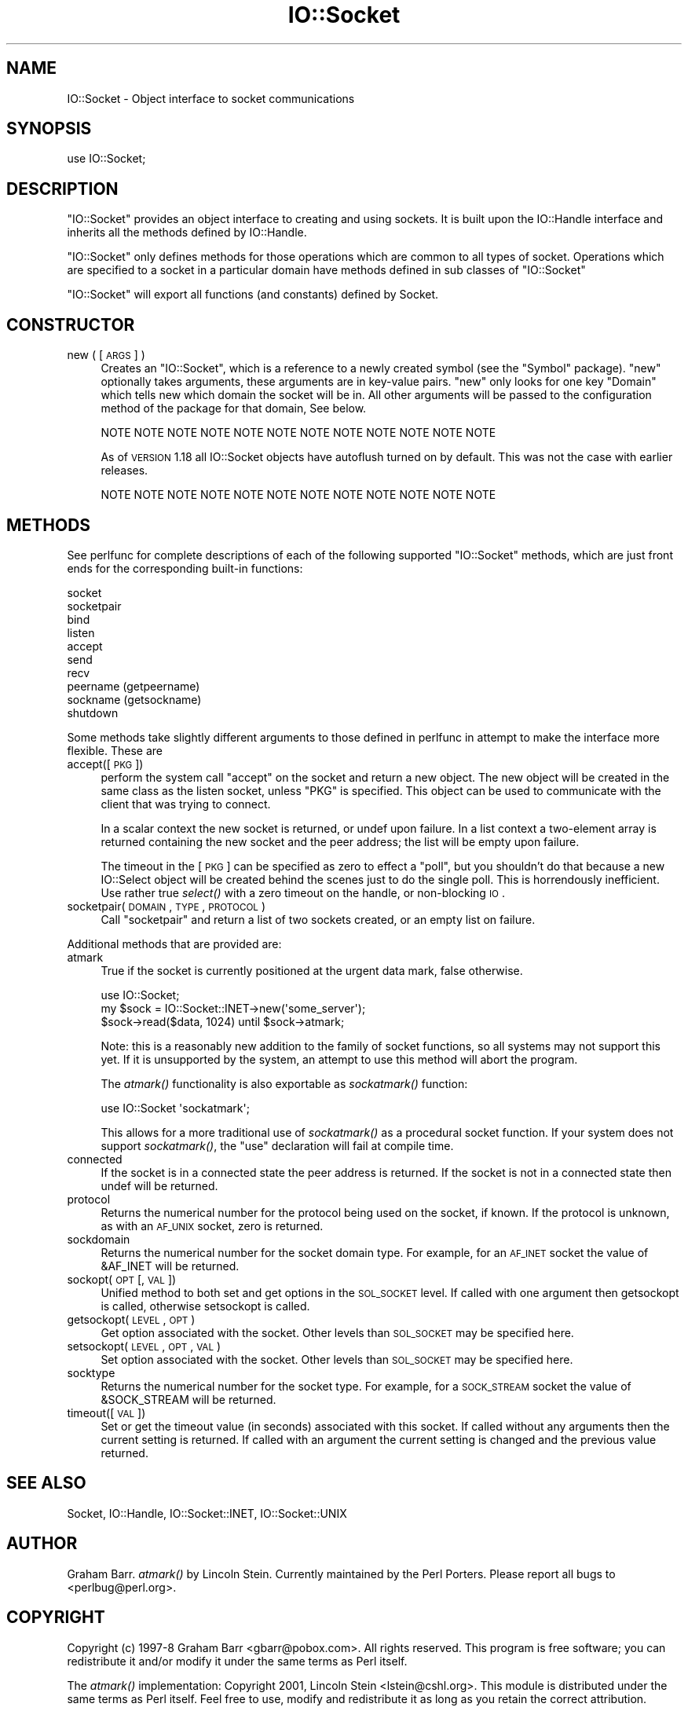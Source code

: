 .\" Automatically generated by Pod::Man 2.25 (Pod::Simple 3.20)
.\"
.\" Standard preamble:
.\" ========================================================================
.de Sp \" Vertical space (when we can't use .PP)
.if t .sp .5v
.if n .sp
..
.de Vb \" Begin verbatim text
.ft CW
.nf
.ne \\$1
..
.de Ve \" End verbatim text
.ft R
.fi
..
.\" Set up some character translations and predefined strings.  \*(-- will
.\" give an unbreakable dash, \*(PI will give pi, \*(L" will give a left
.\" double quote, and \*(R" will give a right double quote.  \*(C+ will
.\" give a nicer C++.  Capital omega is used to do unbreakable dashes and
.\" therefore won't be available.  \*(C` and \*(C' expand to `' in nroff,
.\" nothing in troff, for use with C<>.
.tr \(*W-
.ds C+ C\v'-.1v'\h'-1p'\s-2+\h'-1p'+\s0\v'.1v'\h'-1p'
.ie n \{\
.    ds -- \(*W-
.    ds PI pi
.    if (\n(.H=4u)&(1m=24u) .ds -- \(*W\h'-12u'\(*W\h'-12u'-\" diablo 10 pitch
.    if (\n(.H=4u)&(1m=20u) .ds -- \(*W\h'-12u'\(*W\h'-8u'-\"  diablo 12 pitch
.    ds L" ""
.    ds R" ""
.    ds C` ""
.    ds C' ""
'br\}
.el\{\
.    ds -- \|\(em\|
.    ds PI \(*p
.    ds L" ``
.    ds R" ''
'br\}
.\"
.\" Escape single quotes in literal strings from groff's Unicode transform.
.ie \n(.g .ds Aq \(aq
.el       .ds Aq '
.\"
.\" If the F register is turned on, we'll generate index entries on stderr for
.\" titles (.TH), headers (.SH), subsections (.SS), items (.Ip), and index
.\" entries marked with X<> in POD.  Of course, you'll have to process the
.\" output yourself in some meaningful fashion.
.ie \nF \{\
.    de IX
.    tm Index:\\$1\t\\n%\t"\\$2"
..
.    nr % 0
.    rr F
.\}
.el \{\
.    de IX
..
.\}
.\"
.\" Accent mark definitions (@(#)ms.acc 1.5 88/02/08 SMI; from UCB 4.2).
.\" Fear.  Run.  Save yourself.  No user-serviceable parts.
.    \" fudge factors for nroff and troff
.if n \{\
.    ds #H 0
.    ds #V .8m
.    ds #F .3m
.    ds #[ \f1
.    ds #] \fP
.\}
.if t \{\
.    ds #H ((1u-(\\\\n(.fu%2u))*.13m)
.    ds #V .6m
.    ds #F 0
.    ds #[ \&
.    ds #] \&
.\}
.    \" simple accents for nroff and troff
.if n \{\
.    ds ' \&
.    ds ` \&
.    ds ^ \&
.    ds , \&
.    ds ~ ~
.    ds /
.\}
.if t \{\
.    ds ' \\k:\h'-(\\n(.wu*8/10-\*(#H)'\'\h"|\\n:u"
.    ds ` \\k:\h'-(\\n(.wu*8/10-\*(#H)'\`\h'|\\n:u'
.    ds ^ \\k:\h'-(\\n(.wu*10/11-\*(#H)'^\h'|\\n:u'
.    ds , \\k:\h'-(\\n(.wu*8/10)',\h'|\\n:u'
.    ds ~ \\k:\h'-(\\n(.wu-\*(#H-.1m)'~\h'|\\n:u'
.    ds / \\k:\h'-(\\n(.wu*8/10-\*(#H)'\z\(sl\h'|\\n:u'
.\}
.    \" troff and (daisy-wheel) nroff accents
.ds : \\k:\h'-(\\n(.wu*8/10-\*(#H+.1m+\*(#F)'\v'-\*(#V'\z.\h'.2m+\*(#F'.\h'|\\n:u'\v'\*(#V'
.ds 8 \h'\*(#H'\(*b\h'-\*(#H'
.ds o \\k:\h'-(\\n(.wu+\w'\(de'u-\*(#H)/2u'\v'-.3n'\*(#[\z\(de\v'.3n'\h'|\\n:u'\*(#]
.ds d- \h'\*(#H'\(pd\h'-\w'~'u'\v'-.25m'\f2\(hy\fP\v'.25m'\h'-\*(#H'
.ds D- D\\k:\h'-\w'D'u'\v'-.11m'\z\(hy\v'.11m'\h'|\\n:u'
.ds th \*(#[\v'.3m'\s+1I\s-1\v'-.3m'\h'-(\w'I'u*2/3)'\s-1o\s+1\*(#]
.ds Th \*(#[\s+2I\s-2\h'-\w'I'u*3/5'\v'-.3m'o\v'.3m'\*(#]
.ds ae a\h'-(\w'a'u*4/10)'e
.ds Ae A\h'-(\w'A'u*4/10)'E
.    \" corrections for vroff
.if v .ds ~ \\k:\h'-(\\n(.wu*9/10-\*(#H)'\s-2\u~\d\s+2\h'|\\n:u'
.if v .ds ^ \\k:\h'-(\\n(.wu*10/11-\*(#H)'\v'-.4m'^\v'.4m'\h'|\\n:u'
.    \" for low resolution devices (crt and lpr)
.if \n(.H>23 .if \n(.V>19 \
\{\
.    ds : e
.    ds 8 ss
.    ds o a
.    ds d- d\h'-1'\(ga
.    ds D- D\h'-1'\(hy
.    ds th \o'bp'
.    ds Th \o'LP'
.    ds ae ae
.    ds Ae AE
.\}
.rm #[ #] #H #V #F C
.\" ========================================================================
.\"
.IX Title "IO::Socket 3"
.TH IO::Socket 3 "2013-03-04" "perl v5.16.3" "Perl Programmers Reference Guide"
.\" For nroff, turn off justification.  Always turn off hyphenation; it makes
.\" way too many mistakes in technical documents.
.if n .ad l
.nh
.SH "NAME"
IO::Socket \- Object interface to socket communications
.SH "SYNOPSIS"
.IX Header "SYNOPSIS"
.Vb 1
\&    use IO::Socket;
.Ve
.SH "DESCRIPTION"
.IX Header "DESCRIPTION"
\&\f(CW\*(C`IO::Socket\*(C'\fR provides an object interface to creating and using sockets. It
is built upon the IO::Handle interface and inherits all the methods defined
by IO::Handle.
.PP
\&\f(CW\*(C`IO::Socket\*(C'\fR only defines methods for those operations which are common to all
types of socket. Operations which are specified to a socket in a particular 
domain have methods defined in sub classes of \f(CW\*(C`IO::Socket\*(C'\fR
.PP
\&\f(CW\*(C`IO::Socket\*(C'\fR will export all functions (and constants) defined by Socket.
.SH "CONSTRUCTOR"
.IX Header "CONSTRUCTOR"
.IP "new ( [\s-1ARGS\s0] )" 4
.IX Item "new ( [ARGS] )"
Creates an \f(CW\*(C`IO::Socket\*(C'\fR, which is a reference to a
newly created symbol (see the \f(CW\*(C`Symbol\*(C'\fR package). \f(CW\*(C`new\*(C'\fR
optionally takes arguments, these arguments are in key-value pairs.
\&\f(CW\*(C`new\*(C'\fR only looks for one key \f(CW\*(C`Domain\*(C'\fR which tells new which domain
the socket will be in. All other arguments will be passed to the
configuration method of the package for that domain, See below.
.Sp
.Vb 1
\& NOTE NOTE NOTE NOTE NOTE NOTE NOTE NOTE NOTE NOTE NOTE NOTE
.Ve
.Sp
As of \s-1VERSION\s0 1.18 all IO::Socket objects have autoflush turned on
by default. This was not the case with earlier releases.
.Sp
.Vb 1
\& NOTE NOTE NOTE NOTE NOTE NOTE NOTE NOTE NOTE NOTE NOTE NOTE
.Ve
.SH "METHODS"
.IX Header "METHODS"
See perlfunc for complete descriptions of each of the following
supported \f(CW\*(C`IO::Socket\*(C'\fR methods, which are just front ends for the
corresponding built-in functions:
.PP
.Vb 10
\&    socket
\&    socketpair
\&    bind
\&    listen
\&    accept
\&    send
\&    recv
\&    peername (getpeername)
\&    sockname (getsockname)
\&    shutdown
.Ve
.PP
Some methods take slightly different arguments to those defined in perlfunc
in attempt to make the interface more flexible. These are
.IP "accept([\s-1PKG\s0])" 4
.IX Item "accept([PKG])"
perform the system call \f(CW\*(C`accept\*(C'\fR on the socket and return a new
object. The new object will be created in the same class as the listen
socket, unless \f(CW\*(C`PKG\*(C'\fR is specified. This object can be used to
communicate with the client that was trying to connect.
.Sp
In a scalar context the new socket is returned, or undef upon
failure. In a list context a two-element array is returned containing
the new socket and the peer address; the list will be empty upon
failure.
.Sp
The timeout in the [\s-1PKG\s0] can be specified as zero to effect a \*(L"poll\*(R",
but you shouldn't do that because a new IO::Select object will be
created behind the scenes just to do the single poll.  This is
horrendously inefficient.  Use rather true \fIselect()\fR with a zero
timeout on the handle, or non-blocking \s-1IO\s0.
.IP "socketpair(\s-1DOMAIN\s0, \s-1TYPE\s0, \s-1PROTOCOL\s0)" 4
.IX Item "socketpair(DOMAIN, TYPE, PROTOCOL)"
Call \f(CW\*(C`socketpair\*(C'\fR and return a list of two sockets created, or an
empty list on failure.
.PP
Additional methods that are provided are:
.IP "atmark" 4
.IX Item "atmark"
True if the socket is currently positioned at the urgent data mark,
false otherwise.
.Sp
.Vb 1
\&    use IO::Socket;
\&
\&    my $sock = IO::Socket::INET\->new(\*(Aqsome_server\*(Aq);
\&    $sock\->read($data, 1024) until $sock\->atmark;
.Ve
.Sp
Note: this is a reasonably new addition to the family of socket
functions, so all systems may not support this yet.  If it is
unsupported by the system, an attempt to use this method will
abort the program.
.Sp
The \fIatmark()\fR functionality is also exportable as \fIsockatmark()\fR function:
.Sp
.Vb 1
\&        use IO::Socket \*(Aqsockatmark\*(Aq;
.Ve
.Sp
This allows for a more traditional use of \fIsockatmark()\fR as a procedural
socket function.  If your system does not support \fIsockatmark()\fR, the
\&\f(CW\*(C`use\*(C'\fR declaration will fail at compile time.
.IP "connected" 4
.IX Item "connected"
If the socket is in a connected state the peer address is returned.
If the socket is not in a connected state then undef will be returned.
.IP "protocol" 4
.IX Item "protocol"
Returns the numerical number for the protocol being used on the socket, if
known. If the protocol is unknown, as with an \s-1AF_UNIX\s0 socket, zero
is returned.
.IP "sockdomain" 4
.IX Item "sockdomain"
Returns the numerical number for the socket domain type. For example, for
an \s-1AF_INET\s0 socket the value of &AF_INET will be returned.
.IP "sockopt(\s-1OPT\s0 [, \s-1VAL\s0])" 4
.IX Item "sockopt(OPT [, VAL])"
Unified method to both set and get options in the \s-1SOL_SOCKET\s0 level. If called
with one argument then getsockopt is called, otherwise setsockopt is called.
.IP "getsockopt(\s-1LEVEL\s0, \s-1OPT\s0)" 4
.IX Item "getsockopt(LEVEL, OPT)"
Get option associated with the socket. Other levels than \s-1SOL_SOCKET\s0
may be specified here.
.IP "setsockopt(\s-1LEVEL\s0, \s-1OPT\s0, \s-1VAL\s0)" 4
.IX Item "setsockopt(LEVEL, OPT, VAL)"
Set option associated with the socket. Other levels than \s-1SOL_SOCKET\s0
may be specified here.
.IP "socktype" 4
.IX Item "socktype"
Returns the numerical number for the socket type. For example, for
a \s-1SOCK_STREAM\s0 socket the value of &SOCK_STREAM will be returned.
.IP "timeout([\s-1VAL\s0])" 4
.IX Item "timeout([VAL])"
Set or get the timeout value (in seconds) associated with this socket.
If called without any arguments then the current setting is returned. If
called with an argument the current setting is changed and the previous
value returned.
.SH "SEE ALSO"
.IX Header "SEE ALSO"
Socket, IO::Handle, IO::Socket::INET, IO::Socket::UNIX
.SH "AUTHOR"
.IX Header "AUTHOR"
Graham Barr.  \fIatmark()\fR by Lincoln Stein.  Currently maintained by the
Perl Porters.  Please report all bugs to <perlbug@perl.org>.
.SH "COPYRIGHT"
.IX Header "COPYRIGHT"
Copyright (c) 1997\-8 Graham Barr <gbarr@pobox.com>. All rights reserved.
This program is free software; you can redistribute it and/or
modify it under the same terms as Perl itself.
.PP
The \fIatmark()\fR implementation: Copyright 2001, Lincoln Stein <lstein@cshl.org>.
This module is distributed under the same terms as Perl itself.
Feel free to use, modify and redistribute it as long as you retain
the correct attribution.
